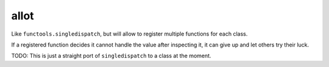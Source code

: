 allot
=====

Like ``functools.singledispatch``, but will allow to register multiple functions for each class.

If a registered function decides it cannot handle the value after inspecting it, it can give up and let others try their luck.

TODO: This is just a straight port of ``singledispatch`` to a class at the moment.
